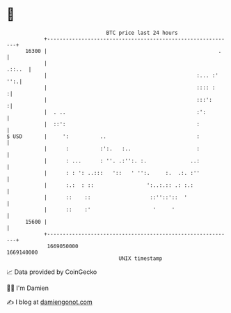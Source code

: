 * 👋

#+begin_example
                                   BTC price last 24 hours                    
               +------------------------------------------------------------+ 
         16300 |                                                       .    | 
               |                                                     .::..  | 
               |                                                :... :' '':.| 
               |                                                :::: :     :| 
               |                                                :::':      :| 
               |  . ..                                          :':         | 
               |  ::':                                          :           | 
   $ USD       |     ':          ..                             :           | 
               |      :          :':.   :..                     :           | 
               |      : ...      : ''. .:'':. :.              ..:           | 
               |      : : ': ..:::   '::   ' '':.     :.  .:. :''           | 
               |      :.:  : ::                 ':..:.:: .: :.:             | 
               |      ::    ::                   ::''::'::  '               | 
               |      ::    :'                    '     '                   | 
         15600 |                                                            | 
               +------------------------------------------------------------+ 
                1669050000                                        1669140000  
                                       UNIX timestamp                         
#+end_example
📈 Data provided by CoinGecko

🧑‍💻 I'm Damien

✍️ I blog at [[https://www.damiengonot.com][damiengonot.com]]
